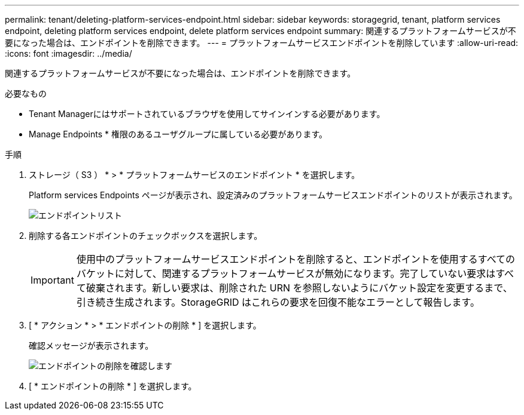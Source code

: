 ---
permalink: tenant/deleting-platform-services-endpoint.html 
sidebar: sidebar 
keywords: storagegrid, tenant, platform services endpoint, deleting platform services endpoint, delete platform services endpoint 
summary: 関連するプラットフォームサービスが不要になった場合は、エンドポイントを削除できます。 
---
= プラットフォームサービスエンドポイントを削除しています
:allow-uri-read: 
:icons: font
:imagesdir: ../media/


[role="lead"]
関連するプラットフォームサービスが不要になった場合は、エンドポイントを削除できます。

.必要なもの
* Tenant Managerにはサポートされているブラウザを使用してサインインする必要があります。
* Manage Endpoints * 権限のあるユーザグループに属している必要があります。


.手順
. ストレージ（ S3 ） * > * プラットフォームサービスのエンドポイント * を選択します。
+
Platform services Endpoints ページが表示され、設定済みのプラットフォームサービスエンドポイントのリストが表示されます。

+
image::../media/endpoints_list.png[エンドポイントリスト]

. 削除する各エンドポイントのチェックボックスを選択します。
+

IMPORTANT: 使用中のプラットフォームサービスエンドポイントを削除すると、エンドポイントを使用するすべてのバケットに対して、関連するプラットフォームサービスが無効になります。完了していない要求はすべて破棄されます。新しい要求は、削除された URN を参照しないようにバケット設定を変更するまで、引き続き生成されます。StorageGRID はこれらの要求を回復不能なエラーとして報告します。

. [ * アクション * > * エンドポイントの削除 * ] を選択します。
+
確認メッセージが表示されます。

+
image::../media/endpoint_delete_confirm.png[エンドポイントの削除を確認します]

. [ * エンドポイントの削除 * ] を選択します。

